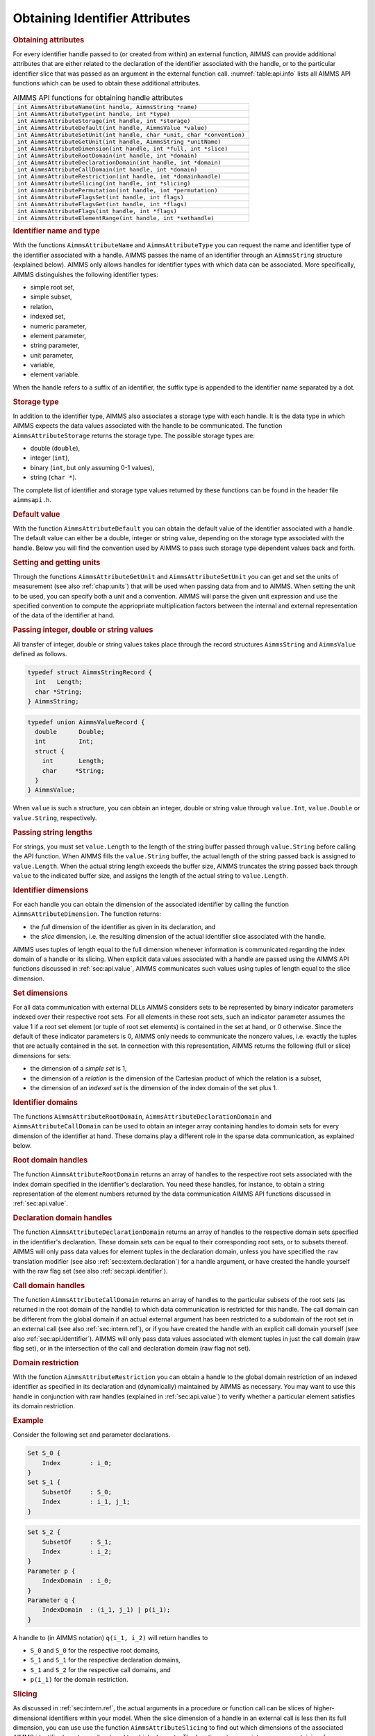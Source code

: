 .. _sec:api.attribute:

Obtaining Identifier Attributes
===============================

.. rubric:: Obtaining attributes

For every identifier handle passed to (or created from within) an
external function, AIMMS can provide additional attributes that are
either related to the declaration of the identifier associated with the
handle, or to the particular identifier slice that was passed as an
argument in the external function call. :numref:`table:api.info` lists
all AIMMS API functions which can be used to obtain these additional
attributes.

.. _table:api.info:

.. table:: AIMMS API functions for obtaining handle attributes

   +-------------------------------------------------------------------------+
   | ``int AimmsAttributeName(int handle, AimmsString *name)``               |
   +-------------------------------------------------------------------------+
   | ``int AimmsAttributeType(int handle, int *type)``                       |
   +-------------------------------------------------------------------------+
   | ``int AimmsAttributeStorage(int handle, int *storage)``                 |
   +-------------------------------------------------------------------------+
   | ``int AimmsAttributeDefault(int handle, AimmsValue *value)``            |
   +-------------------------------------------------------------------------+
   | ``int AimmsAttributeSetUnit(int handle, char *unit, char *convention)`` |
   +-------------------------------------------------------------------------+
   | ``int AimmsAttributeGetUnit(int handle, AimmsString *unitName)``        |
   +-------------------------------------------------------------------------+
   | ``int AimmsAttributeDimension(int handle, int *full, int *slice)``      |
   +-------------------------------------------------------------------------+
   | ``int AimmsAttributeRootDomain(int handle, int *domain)``               |
   +-------------------------------------------------------------------------+
   | ``int AimmsAttributeDeclarationDomain(int handle, int *domain)``        |
   +-------------------------------------------------------------------------+
   | ``int AimmsAttributeCallDomain(int handle, int *domain)``               |
   +-------------------------------------------------------------------------+
   | ``int AimmsAttributeRestriction(int handle, int *domainhandle)``        |
   +-------------------------------------------------------------------------+
   | ``int AimmsAttributeSlicing(int handle, int *slicing)``                 |
   +-------------------------------------------------------------------------+
   | ``int AimmsAttributePermutation(int handle, int *permutation)``         |
   +-------------------------------------------------------------------------+
   | ``int AimmsAttributeFlagsSet(int handle, int flags)``                   |
   +-------------------------------------------------------------------------+
   | ``int AimmsAttributeFlagsGet(int handle, int *flags)``                  |
   +-------------------------------------------------------------------------+
   | ``int AimmsAttributeFlags(int handle, int *flags)``                     |
   +-------------------------------------------------------------------------+
   | ``int AimmsAttributeElementRange(int handle, int *sethandle)``          |
   +-------------------------------------------------------------------------+

.. rubric:: Identifier name and type

With the functions ``AimmsAttributeName`` and ``AimmsAttributeType`` you
can request the name and identifier type of the identifier associated
with a handle. AIMMS passes the name of an identifier through an
``AimmsString`` structure (explained below). AIMMS only allows handles
for identifier types with which data can be associated. More
specifically, AIMMS distinguishes the following identifier types:

-  simple root set,

-  simple subset,

-  relation,

-  indexed set,

-  numeric parameter,

-  element parameter,

-  string parameter,

-  unit parameter,

-  variable,

-  element variable.

When the handle refers to a suffix of an identifier, the suffix type is
appended to the identifier name separated by a dot.

.. rubric:: Storage type

In addition to the identifier type, AIMMS also associates a storage type
with each handle. It is the data type in which AIMMS expects the data
values associated with the handle to be communicated. The function
``AimmsAttributeStorage`` returns the storage type. The possible storage
types are:

-  double (``double``),

-  integer (``int``),

-  binary (``int``, but only assuming 0-1 values),

-  string (``char *``).

The complete list of identifier and storage type values returned by
these functions can be found in the header file ``aimmsapi.h``.

.. rubric:: Default value

With the function ``AimmsAttributeDefault`` you can obtain the default
value of the identifier associated with a handle. The default value can
either be a double, integer or string value, depending on the storage
type associated with the handle. Below you will find the convention used
by AIMMS to pass such storage type dependent values back and forth.

.. rubric:: Setting and getting units

Through the functions ``AimmsAttributeGetUnit`` and
``AimmsAttributeSetUnit`` you can get and set the units of measurement
(see also :ref:`chap:units`) that will be used when passing data from
and to AIMMS. When setting the unit to be used, you can specify both a
unit and a convention. AIMMS will parse the given unit expression and
use the specified convention to compute the appriopriate multiplication
factors between the internal and external representation of the data of
the identifier at hand.

.. rubric:: Passing integer, double or string values
   :name: expl:extern.passing-values

All transfer of integer, double or string values takes place through the
record structures ``AimmsString`` and ``AimmsValue`` defined as follows.

.. code-block:: c

	typedef struct AimmsStringRecord {
	  int   Length;
	  char *String;
	} AimmsString;

.. code-block:: c

	typedef union AimmsValueRecord {
	  double      Double;
	  int         Int;
	  struct {
	    int       Length;
	    char     *String;
	  }
	} AimmsValue;

When ``value`` is such a structure, you can obtain an integer, double or
string value through ``value.Int``, ``value.Double`` or
``value.String``, respectively.

.. rubric:: Passing string lengths

For strings, you must set ``value.Length`` to the length of the string
buffer passed through ``value.String`` before calling the API function.
When AIMMS fills the ``value.String`` buffer, the actual length of the
string passed back is assigned to ``value.Length``. When the actual
string length exceeds the buffer size, AIMMS truncates the string passed
back through ``value`` to the indicated buffer size, and assigns the
length of the actual string to ``value.Length``.

.. rubric:: Identifier dimensions

For each handle you can obtain the dimension of the associated
identifier by calling the function ``AimmsAttributeDimension``. The
function returns:

-  the *full* dimension of the identifier as given in its declaration,
   and

-  the *slice* dimension, i.e. the resulting dimension of the actual
   identifier slice associated with the handle.

AIMMS uses tuples of length equal to the full dimension whenever
information is communicated regarding the index domain of a handle or
its slicing. When explicit data values associated with a handle are
passed using the AIMMS API functions discussed in :ref:`sec:api.value`,
AIMMS communicates such values using tuples of length equal to the slice
dimension.

.. rubric:: Set dimensions

For all data communication with external DLLs AIMMS considers sets to be
represented by binary indicator parameters indexed over their respective
root sets. For all elements in these root sets, such an indicator
parameter assumes the value 1 if a root set element (or tuple of root
set elements) is contained in the set at hand, or 0 otherwise. Since the
default of these indicator parameters is 0, AIMMS only needs to
communicate the nonzero values, i.e. exactly the tuples that are
actually contained in the set. In connection with this representation,
AIMMS returns the following (full or slice) dimensions for sets:

-  the dimension of a *simple set* is 1,

-  the dimension of a *relation* is the dimension of the Cartesian
   product of which the relation is a subset,

-  the dimension of an *indexed set* is the dimension of the index
   domain of the set plus 1.

.. rubric:: Identifier domains

The functions ``AimmsAttributeRootDomain``,
``AimmsAttributeDeclarationDomain`` and ``AimmsAttributeCallDomain`` can
be used to obtain an integer array containing handles to domain sets for
every dimension of the identifier at hand. These domains play a
different role in the sparse data communication, as explained below.

.. rubric:: Root domain handles

The function ``AimmsAttributeRootDomain`` returns an array of handles to
the respective root sets associated with the index domain specified in
the identifier's declaration. You need these handles, for instance, to
obtain a string representation of the element numbers returned by the
data communication AIMMS API functions discussed in
:ref:`sec:api.value`.

.. rubric:: Declaration domain handles

The function ``AimmsAttributeDeclarationDomain`` returns an array of
handles to the respective domain sets specified in the identifier's
declaration. These domain sets can be equal to their corresponding root
sets, or to subsets thereof. AIMMS will only pass data values for
element tuples in the declaration domain, unless you have specified the
``raw`` translation modifier (see also :ref:`sec:extern.declaration`)
for a handle argument, or have created the handle yourself with the raw
flag set (see also :ref:`sec:api.identifier`).

.. rubric:: Call domain handles

The function ``AimmsAttributeCallDomain`` returns an array of handles to
the particular subsets of the root sets (as returned in the root domain
of the handle) to which data communication is restricted for this
handle. The call domain can be different from the global domain if an
actual external argument has been restricted to a subdomain of the root
set in an external call (see also :ref:`sec:intern.ref`), or if you have
created the handle with an explicit call domain yourself (see also
:ref:`sec:api.identifier`). AIMMS will only pass data values associated
with element tuples in just the call domain (raw flag set), or in the
intersection of the call and declaration domain (raw flag not set).

.. rubric:: Domain restriction

With the function ``AimmsAttributeRestriction`` you can obtain a handle
to the global domain restriction of an indexed identifier as specified
in its declaration and (dynamically) maintained by AIMMS as necessary.
You may want to use this handle in conjunction with raw handles
(explained in :ref:`sec:api.value`) to verify whether a particular
element satisfies its domain restriction.

.. rubric:: Example

Consider the following set and parameter declarations.

.. code-block:: aimms

	Set S_0 {
	    Index        : i_0;
	}
	Set S_1 {
	    SubsetOf     : S_0;
	    Index        : i_1, j_1;
	}

.. code-block:: aimms

	Set S_2 {
	    SubsetOf     : S_1;
	    Index        : i_2;
	}
	Parameter p {
	    IndexDomain  : i_0;
	}
	Parameter q {
	    IndexDomain  : (i_1, j_1) | p(i_1);
	}

A handle to (in AIMMS notation) ``q(i_1, i_2)`` will return handles to

-  ``S_0`` and ``S_0`` for the respective root domains,

-  ``S_1`` and ``S_1`` for the respective declaration domains,

-  ``S_1`` and ``S_2`` for the respective call domains, and

-  ``p(i_1)`` for the domain restriction.

.. rubric:: Slicing

As discussed in :ref:`sec:intern.ref`, the actual arguments in a
procedure or function call can be slices of higher-dimensional
identifiers within your model. When the slice dimension of a handle in
an external call is less then its full dimension, you can use use the
function ``AimmsAttributeSlicing`` to find out which dimensions of the
associated AIMMS identifier have been sliced, and to which elements. The
function returns an integer array containing, for every dimension, the
element number (within the associated root set) to which the
corresponding domain has been sliced, or the number
``AIMMSAPI_NO_ELEMENT`` if no slicing took place.

.. rubric:: Domain permutations

Through the function ``AimmsAttributePermutation`` you can obtain the
permutation of a permuted handle created with the function
``AimmsAttributeHandleCreatePermuted``. The output ``permutation``
argument must be an integer array of length equal to the full dimension
of the identifier. AIMMS returns the following values:

-  if a dimension of the handle is sliced, the corresponding position in
   the ``permutation`` array will be 0,

-  if a dimension is not sliced, the corresponding position in the
   ``permutation`` array will contain the sliced position (starting at
   1, and numbered from 1 to the handle's slice dimension)

   -  in which AIMMS will store elements of the corresponding dimension
      in a ``tuple`` returned by the functions ``AimmsValueNext`` and
      ``Aimms ValueNextMulti``, or

   -  in which AIMMS expects such elements in calls to the functions
      ``AimmsValueSearch`` and ``AimmsValueRetrieve``.

.. rubric:: Getting ordered, special, raw and read-only flags

By specifying the input-output type and the ``ordered``,
``retainspecials``, ``elementsasordinals`` or ``raw`` translation
modifiers for arguments in an external call (see also
:ref:`sec:extern.declaration`), you can influence the manner in which
data is passed to an external function. With the AIMMS API function
``AimmsAttributeFlagsGet`` you obtain the active set of ``flags``
indicating whether

-  the data associated with a handle is passed ordered (``ordered``
   flag),

-  special values are passed unchanged or are translated
   (``retainspecials`` flag),

-  element tuples are passed by their element numbers
   (``elementsasordinals`` flag),

-  inactive data is passed (``raw`` flag), and

-  you can make assignments to the handle (input-output type).

The result is the *bitwise or* function of the individual flag values as
defined in the ``aimmsapi.h`` header file.

.. rubric:: Setting flags

Through the function ``AimmsAttributeFlagSet`` you can modify the flag
settings for an existing handle. Note that the result of calls to
``AimmsValueNext`` may become unpredictable after modifying the
``ordered`` flag. In such a case, you are advised to reset the handle
through the function ``AimmsHandleReset``.

.. rubric:: Element range

When a handle is associated with an element parameter within your
application, you can use the function ``AimmsAttributeElementRange`` to
obtain a handle to the set constituting the element range of the element
parameter. You need this handle, for instance, when you want to obtain a
string representation of the element numbers within the element range
communicated by AIMMS in the AIMMS API functions discussed
:ref:`sec:api.value`.